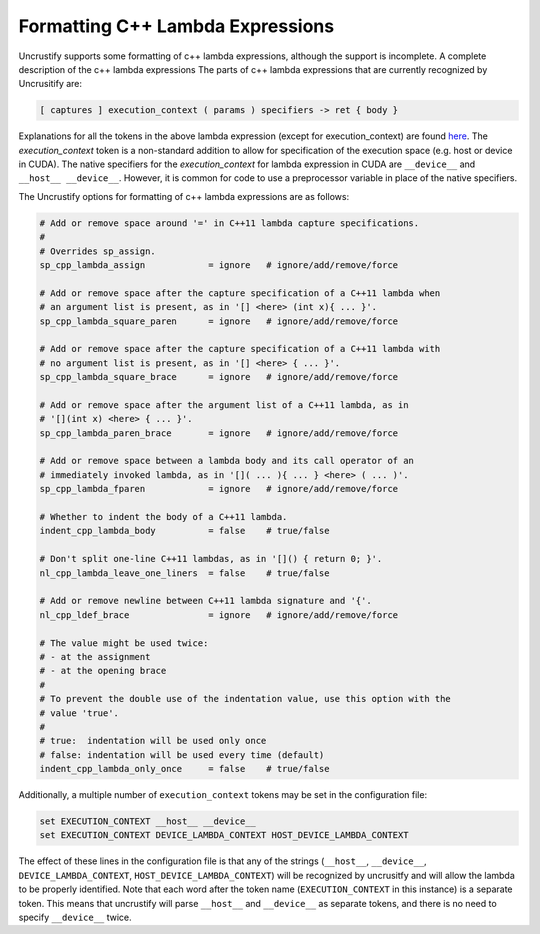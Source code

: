 #################################
Formatting C++ Lambda Expressions
#################################

Uncrustify supports some formatting of c++ lambda expressions, although the support is incomplete.
A complete description of the c++ lambda expressions 
The parts of c++ lambda expressions that are currently recognized by Uncrusitify are:

.. code-block:: c++

  [ captures ] execution_context ( params ) specifiers -> ret { body }
  
Explanations for all the tokens in the above lambda expression (except for execution_context) are found `here <https://en.cppreference.com/w/cpp/language/lambda>`_.
The `execution_context` token is a non-standard addition to allow for specification of the execution space (e.g. host or device in CUDA).
The native specifiers for the `execution_context` for lambda expression in CUDA are ``__device__`` and ``__host__ __device__``.
However, it is common for code to use a preprocessor variable in place of the native specifiers.

The Uncrustify options for formatting of c++ lambda expressions are as follows:

.. code-block::

  # Add or remove space around '=' in C++11 lambda capture specifications.
  #
  # Overrides sp_assign.
  sp_cpp_lambda_assign            = ignore   # ignore/add/remove/force
  
  # Add or remove space after the capture specification of a C++11 lambda when
  # an argument list is present, as in '[] <here> (int x){ ... }'.
  sp_cpp_lambda_square_paren      = ignore   # ignore/add/remove/force
  
  # Add or remove space after the capture specification of a C++11 lambda with
  # no argument list is present, as in '[] <here> { ... }'.
  sp_cpp_lambda_square_brace      = ignore   # ignore/add/remove/force
  
  # Add or remove space after the argument list of a C++11 lambda, as in
  # '[](int x) <here> { ... }'.
  sp_cpp_lambda_paren_brace       = ignore   # ignore/add/remove/force
  
  # Add or remove space between a lambda body and its call operator of an
  # immediately invoked lambda, as in '[]( ... ){ ... } <here> ( ... )'.
  sp_cpp_lambda_fparen            = ignore   # ignore/add/remove/force
  
  # Whether to indent the body of a C++11 lambda.
  indent_cpp_lambda_body          = false    # true/false
  
  # Don't split one-line C++11 lambdas, as in '[]() { return 0; }'.
  nl_cpp_lambda_leave_one_liners  = false    # true/false
  
  # Add or remove newline between C++11 lambda signature and '{'.
  nl_cpp_ldef_brace               = ignore   # ignore/add/remove/force
  
  # The value might be used twice:
  # - at the assignment
  # - at the opening brace
  #
  # To prevent the double use of the indentation value, use this option with the
  # value 'true'.
  #
  # true:  indentation will be used only once
  # false: indentation will be used every time (default)
  indent_cpp_lambda_only_once     = false    # true/false

  
Additionally, a multiple number of ``execution_context`` tokens may be set in the configuration file:

.. code-block::

  set EXECUTION_CONTEXT __host__ __device__
  set EXECUTION_CONTEXT DEVICE_LAMBDA_CONTEXT HOST_DEVICE_LAMBDA_CONTEXT

The effect of these lines in the configuration file is that any of the strings
(``__host__``, ``__device__``,
``DEVICE_LAMBDA_CONTEXT``, ``HOST_DEVICE_LAMBDA_CONTEXT``)
will be recognized by uncrusitfy
and will allow the lambda to be properly identified.
Note that each word after the token name
(``EXECUTION_CONTEXT`` in this instance) is a separate token.
This means that uncrustify will parse ``__host__`` and ``__device__``
as separate tokens, and there is no need to specify ``__device__`` twice.

